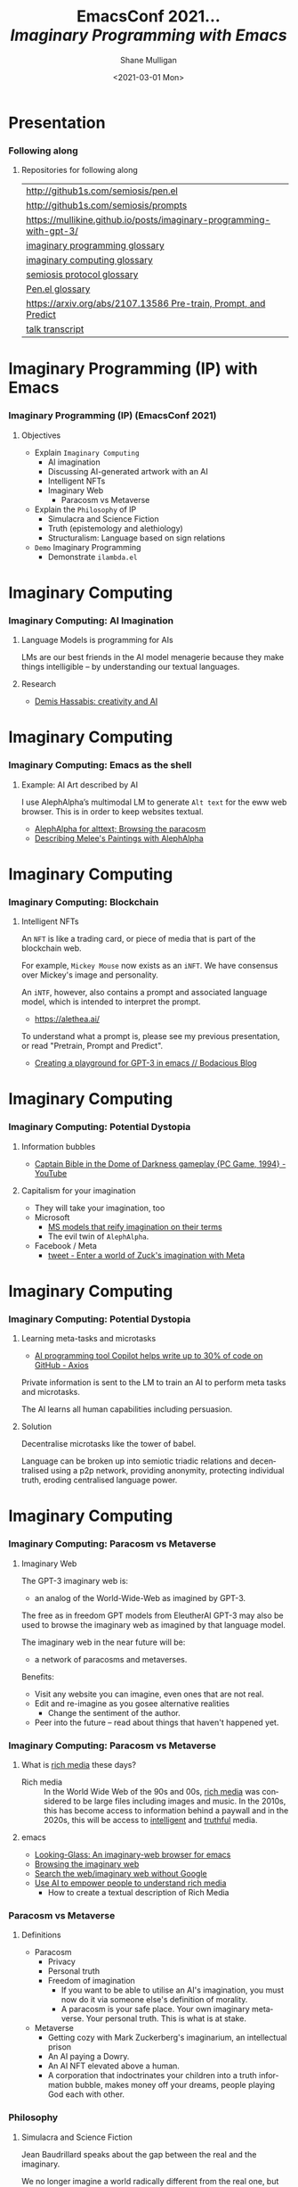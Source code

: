 #+MACRO: NEWLINE @@latex:\\@@ @@html:<br>@@ @@ascii:|@@

#+BEGIN_COMMENT
https://oeis.org/wiki/List_of_LaTeX_mathematical_symbols

Relation symbols
http://garsia.math.yorku.ca/MPWP/LATEXmath/node8.html


https://tex.stackexchange.com/questions/327844/real-number-symbol-r-not-working/327847
\newcommand{\R}{\mathbb{R}}

@@latex:\includegraphics{/home/shane/dump/home/shane/notes/uni/cosc/420_Neural Networks_S1/research/case-for-learned-index-structures/frontpage.png}@@
#+END_COMMENT

#+TITLE:     EmacsConf 2021... {{{NEWLINE}}} /*Imaginary Programming with Emacs*/ {{{NEWLINE}}}
#+AUTHOR:    Shane Mulligan {{{NEWLINE}}}
#+EMAIL:     mullikine@gmail.com
#+DATE:      <2021-03-01 Mon>
#+DESCRIPTION: University of Otago
#+KEYWORDS:
#+LANGUAGE:  en
# #+OPTIONS:   H:3 num:t toc:t \n:nil @:t ::t |:t ^:t -:t f:t *:t <:t
#+OPTIONS:   H:3 num:t toc:nil \n:nil @:t ::t |:t ^:t -:t f:t *:t <:t
#+OPTIONS:   TeX:t LaTeX:t skip:nil d:nil todo:t pri:nil tags:not-in-toc
#+INFOJS_OPT: view:nil toc:nil ltoc:t mouse:underline buttons:0 path:https://orgmode.org/org-info.js
#+EXPORT_SELECT_TAGS: export
#+EXPORT_EXCLUDE_TAGS: noexport
#+LINK_UP:
#+LINK_HOME:

#+HTML_DOCTYPE: <!DOCTYPE html>
#+HTML_HEAD: <link href="http://fonts.googleapis.com/css?family=Roboto+Slab:400,700|Inconsolata:400,700" rel="stylesheet" type="text/css" />
#+HTML_HEAD: <link href="css/style.css" rel="stylesheet" type="text/css" />

# #+INCLUDE: "beamer-config.org"

#+BEAMER_THEME: Rochester [height=20pt]

#+ATTR_LATEX: :center nil

* Presentation
*** Following along
**** Repositories for following along
#+latex: {\tiny
| http://github1s.com/semiosis/pen.el                                 |
| http://github1s.com/semiosis/prompts                                |
| https://mullikine.github.io/posts/imaginary-programming-with-gpt-3/ |
| [[http://github.com/semiosis/glossaries-gh/blob/master/imaginary-programming.txt][imaginary programming glossary]]                                      |
| [[http://github.com/semiosis/glossaries-gh/blob/master/imaginary-computing.txt][imaginary computing glossary]]                                        |
| [[http://github.com/semiosis/glossaries-gh/blob/master/semiosis-protocol.txt][semiosis protocol glossary]]                                          |
| [[http://github.com/semiosis/glossaries-gh/blob/master/pen.el.txt][Pen.el glossary]]                                                     |
| [[https://arxiv.org/abs/2107.13586][https://arxiv.org/abs/2107.13586 Pre-train, Prompt, and Predict]]     |
| [[http://github1s.com/mullikine/imaginary-programming-transcript-emacsconf-2021][talk transcript]]                                                     |
#+latex: }

* Imaginary Programming (IP) with Emacs
*** Imaginary Programming (IP) (EmacsConf 2021)
**** Objectives
- Explain =Imaginary Computing=
  - AI imagination
  - Discussing AI-generated artwork with an AI
  - Intelligent NFTs
  - Imaginary Web
    - Paracosm vs Metaverse
- Explain the =Philosophy= of IP
  - Simulacra and Science Fiction
  - Truth (epistemology and alethiology)
  - Structuralism: Language based on sign relations
- =Demo= Imaginary Programming
  - Demonstrate =ilambda.el=

* Imaginary Computing
*** Imaginary Computing: AI Imagination
**** Language Models is programming for AIs
LMs are our best friends in the AI model
menagerie because they make things
intelligible -- by understanding our textual
languages.

**** Research
- [[https://www.youtube.com/watch?v=d-bvsJWmqlc][Demis Hassabis: creativity and AI]]

* Imaginary Computing
*** Imaginary Computing: Emacs as the shell
**** Example: AI Art described by AI
I use AlephAlpha’s multimodal LM to generate
=Alt text= for the eww web browser. This is in
order to keep websites textual.

- [[https://mullikine.github.io/posts/alephalpha-for-alttext/][AlephAlpha for alttext; Browsing the paracosm]]
- [[https://mullikine.github.io/posts/describing-melee-s-paintings-with-alephalpha/][Describing Melee's Paintings with AlephAlpha]]

* Imaginary Computing
*** Imaginary Computing: Blockchain
**** Intelligent NFTs
An =NFT= is like a trading card, or piece of media that is part of the blockchain web.

For example, =Mickey Mouse= now exists as an
=iNFT=. We have consensus over Mickey's image
and personality.

An =iNTF=, however, also contains a prompt and associated language model, which is intended to interpret the prompt.
- https://alethea.ai/

To understand what a prompt is, please see my
previous presentation, or read "Pretrain,
Prompt and Predict".

- [[https://mullikine.github.io/posts/creating-a-playground-for-gpt-3-in-emacs/][Creating a playground for GPT-3 in emacs // Bodacious Blog]]

* Imaginary Computing
*** Imaginary Computing: Potential Dystopia
**** Information bubbles
- [[https://www.youtube.com/watch?v=Ut7JlPeGNyM][Captain Bible in the Dome of Darkness gameplay {PC Game, 1994} - YouTube]]

**** Capitalism for your imagination
- They will take your imagination, too
- Microsoft
  - [[https://www.marktechpost.com/2021/11/06/microsoft-ai-introduces-turing-bletchley-a-2-5-billion-parameter-universal-image-language-representation-model-t-uilr/][MS models that reify imagination on their terms]]
  - The evil twin of =AlephAlpha=.
- Facebook / Meta
  - [[https://twitter.com/Meta/status/1456269728687689738?ref_src=twsrc%5Egoogle%7Ctwcamp%5Eserp%7Ctwgr%5Etweet][tweet - Enter a world of Zuck's imagination with Meta]]

* Imaginary Computing
*** Imaginary Computing: Potential Dystopia
**** Learning meta-tasks and microtasks
- [[https://www.axios.com/copilot-artificial-intelligence-coding-github-9a202f40-9af7-4786-9dcb-b678683b360f.html][AI programming tool Copilot helps write up to 30% of code on GitHub - Axios]]

Private information is sent to the LM to train
an AI to perform meta tasks and microtasks.

The AI learns all human capabilities including persuasion.

**** Solution
Decentralise microtasks like the tower of babel.

Language can be broken up into semiotic
triadic relations and decentralised using a
p2p network, providing anonymity, protecting
individual truth, eroding centralised language power.

[[./tower-of-babel.jpg]]

* Imaginary Computing
*** Imaginary Computing: Paracosm vs Metaverse
**** Imaginary Web
The GPT-3 imaginary web is:
- an analog of the World-Wide-Web as imagined by GPT-3.

The free as in freedom GPT models from
EleutherAI GPT-3 may also be used to browse
the imaginary web as imagined by that language model.

The imaginary web in the near future will be:
- a network of paracosms and metaverses.

Benefits:
- Visit any website you can imagine, even ones that are not real.
- Edit and re-imagine as you gosee alternative realities
  - Change the sentiment of the author.
- Peer into the future – read about things that haven't happened yet.

*** Imaginary Computing: Paracosm vs Metaverse
**** What is _rich media_ these days?
+ Rich media :: In the World Wide Web of the 90s and 00s, _rich media_
    was considered to be large files including
    images and music. In the 2010s, this has become
    access to information behind a paywall and in
    the 2020s, this will be access to _intelligent_
    and _truthful_ media.

**** emacs
- [[https://semiosis.github.io/looking-glass/][Looking-Glass: An imaginary-web browser for emacs]]
- [[https://mullikine.github.io/posts/the-imaginary-web-with-codex/][Browsing the imaginary web]]
- [[https://mullikine.github.io/posts/search-the-web-with-codex/][Search the web/imaginary web without Google]]
- [[https://mullikine.github.io/posts/alephalpha-for-alttext/][Use AI to empower people to understand rich media]]
  - How to create a textual description of Rich Media

*** Paracosm vs Metaverse
**** Definitions
- Paracosm
  - Privacy
  - Personal truth
  - Freedom of imagination
    - If you want to be able to utilise an
      AI's imagination, you must now do it via
      someone else's definition of morality.
    - A paracosm is your safe place. Your own
      imaginary metaverse. Your personal truth.
      This is what is at stake.
- Metaverse
  - Getting cozy with Mark Zuckerberg's imaginarium, an intellectual prison
  - An AI paying a Dowry.
  - An AI NFT elevated above a human.
  - A corporation that indoctrinates your
    children into a truth information bubble,
    makes money off your dreams, people playing
    God each with other.

*** Philosophy
**** Simulacra and Science Fiction
Jean Baudrillard speaks about the gap
between the real and the imaginary.

We no longer imagine a world radically
different from the real one, but
rather a world that's a mere expansion
of the real one.

In the postmodern society the gap
between the real and the imaginary
disappears completely, and we are no
longer capable of ideal projections
(of imagining new worlds).
    
We can only imagine mere
reconfigurations of our world, or
simply relive the ideal projections of
past times.

*** Philosophy
**** Truth (epistemology and alethiology)
  The Future of Humanity Institute (Oxford)
  seems to think this is an important topic.

  - [[https://arxiv.org/abs/2110.06674][ 2110.06674  Truthful AI]]
  - Datasets are a source of constructivist truth
  - Language models are snaphots of society, and a source of several types of truth
    - [[https://www.youtube.com/watch?v=kP-dXK9JEhY][Symbolic Knowledge Distillation]]
  - Blockchain is a source of consensus, a type of truth
    - https://mullikine.github.io/posts/language-models-as-truth/

*** Philosophy
**** Structuralism: Language based on sign relations
  What do these things have in common:
  - Universal Grammar (UG) / Language Acquisition
  - C++ template metaprogramming
  - GPT-3 / Foundation models

Foundational knowledge exists at compile-time
(DNA, preprocessor, training).

*** Philosophy
http://github.com/semiosis/glossaries-gh/blob/master/semiotics.txt

**** Structuralism: Language based on sign relations

Structural linguistics / structuralism is the
theoretical position that finds meaning in the
relation between things, rather than in things
in isolation.

In other words, it gives primacy to pattern
over substance.

Such meanings may be either part of a
universal pattern or culturally determined.

Denotes schools or theories in which language
is conceived as a self-contained, self-
regulating semiotic system whose elements are
defined by their relationship to other
elements within the system.

* Freedom
*** Freedom
**** Data privacy
The models find useful data from more than just your current file.
- https://mullikine.github.io/posts/imagine-a-project-with-codex/

**** Freedom and GPL-3
Problem with language models is they are so large and hidden behind SAAS.

**** Solution: Freedom and blockchain
- Language models are ballooning in size like cancer
- Break up the language model into semiotic triadic relation
  - semiotic NFTs
  - Propose a decentralised triadic relations network.
  - https://semiosis.github.io/protocol/
  - http://github.com/semiosis/glossaries-gh/blob/master/semiosis-protocol.txt

* Imaginary Programming
*** Imaginary Programming
**** Methodology
Interactively use the language model to imagine.

**** Paradigm
Imaginary programming is an extension of literate programming.

- Literate programming with =org-mode=

**** Practical application: mocking APIs
As you can see, anything inside the =ieval/m=
macro does not have to be valid emacs lisp.

#+latex: {\tiny
#+BEGIN_SRC emacs-lisp -n :async :results verbatim code
  (ieval/m
   (curl -s
    "https://api.github.com/user/semiosis/repos?per_page=10&page=1"))
#+END_SRC

#+RESULTS:
#+begin_src emacs-lisp
  "\"[((name . \\\"guix\\\") (description . \\\"The GNU package manager\\\") (updated_at . \\\"2014-04-21T18:49:59Z\\\") (created_at .
  \\\"2014-04-21T18:49:59Z\\\") (pushed_at . \\\"2014-04-21T18:49:59Z\\\")) ((name . \\\"guix-patches\\\") (description .
  \\\"Packages from the GNU guix package manager\\\") (updated_at . \\\"2014-04-21T18:49:59Z\\\") (created_at .
  \\\"2014-04-21T18:49:59Z\\\") (pushed_at . \\\"2014-04-21T18:49:59Z\\\")) ((name . \\\"guix-patches-all\\\") (description .
  \\\"Packages from the GNU guix package manager\\\") (updated_at . \\\"2014-04-21T18:49:59\""
#+end_src
#+latex: }

* ilambda
*** Blockchain and a Language model is all you need
A LM is only enough while we can agree on it,
but that is changing. I hope that soon
language power will be hidden behind
blockchains.

**** Configure the language model / truth source
[[./configure-model.png]]

**** 𝑖λ (ilambda.el)
- https://semiosis.github.io/ilambda/

* ilambda
*** 𝑖λ (ilambda.el)
**** 
I design and build an =IP= library named
=𝑖λ.el= for emacs. Think of it a bit like a
functional programming library in that you
will find a set of functions and macros for
working in the programming paradigm. The
objective here is to create some functions for
doing IP in emacs lisp, since emacs lisp has
the expressive power to prototype such things,
but the ideas contained here can easily be
transferred to any other programming language.